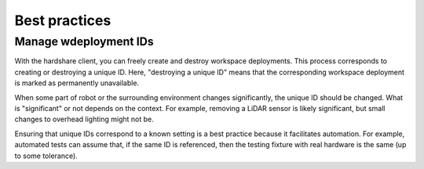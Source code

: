 Best practices
==============

Manage wdeployment IDs
----------------------

With the hardshare client, you can freely create and destroy workspace
deployments. This process corresponds to creating or destroying a unique ID.
Here, "destroying a unique ID" means that the corresponding workspace deployment
is marked as permanently unavailable.

When some part of robot or the surrounding environment changes significantly,
the unique ID should be changed.  What is "significant" or not depends on the
context. For example, removing a LiDAR sensor is likely significant, but small
changes to overhead lighting might not be.

Ensuring that unique IDs correspond to a known setting is a best practice
because it facilitates automation. For example, automated tests can assume that,
if the same ID is referenced, then the testing fixture with real hardware is the
same (up to some tolerance).
